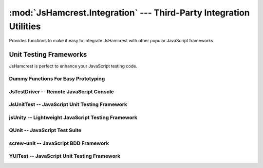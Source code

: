 :mod:`JsHamcrest.Integration` --- Third-Party Integration Utilities
===================================================================

.. module:: JsHamcrest.Integration
   :synopsis: Functions to allow easy integration with other libraries.
.. moduleauthor:: Daniel Martins <daniel@destaquenet.com>


Provides functions to make it easy to integrate JsHamcrest with other popular
JavaScript frameworks.

.. function:: copyMembers([source,] target)

   Copies all members of an object to another.

   :arg source: *(Optional)* Source object. If not provided, this function will
                copy all members of :mod:`JsHamcrest.Matchers` and
                :mod:`JsHamcrest.Operators` to *target*.
   :arg target: Target object.
   :returns:    Nothing.


.. function:: installMatchers(matchersNamespace)

   Copies all members of *matchersNamespace* to :mod:`JsHamcrest.Matchers`.

   :arg matchersName: Namespace that contains the matchers to be installed.
   :returns:          Nothing.


.. function:: installOperators(operatorsNamespace)

   Copies all members of *operatorsNamespace* to :mod:`JsHamcrest.Operators`.

   :arg operatorsNamespace: Namespace that contains the operators to be
                            installed.
   :returns:                Nothing.


Unit Testing Frameworks
-----------------------

JsHamcrest is perfect to enhance your JavaScript testing code.

Dummy Functions For Easy Prototyping
````````````````````````````````````

.. highlight:: html

.. function:: WebBrowser()

   Uses the web browser's :meth:`alert()` function to display the assertion
   results. Great for quick prototyping::

       <!-- Activate dummy integration -->
       <script type="text/javascript" src="jshamcrest.js"></script>
       <script type="text/javascript">
           JsHamcrest.Integration.WebBrowser();

           var calc = new MyCalculator();
           assertThat(calc.add(2,3), equalTo(5));
       </script>

   :returns: Nothing.


.. highlight:: javascript

.. function:: Rhino()

   Uses the Rhino's :meth:`print()` function to display the assertion results.
   Great for quick prototyping::

       js> load('jshamcrest.js')
       js> JsHamcrest.Integration.Rhino();
       js>
       js> var calc = new MyCalculator();
       js> assertThat(calc.add(2,3), equalTo(5));
       [SUCCESS] Expected equal to 5: Success

   :returns: Nothing.


JsTestDriver -- Remote JavaScript Console
`````````````````````````````````````````

.. highlight:: javascript

.. function:: JsTestDriver({scope})

   Integrates JsHamcrest with `JsTestDriver`_. Instructions on how to set up
   your project:
   
       1. Let's assume your project root directory have a ``lib``
          directory to keep your project's dependencies. In this case, copy
          the ``jshamcrest.js`` file to that directory;

       2. Create a file ``plugin/jshamcrest-plugin.js`` in
          your project root directory and put one of the following lines inside
          it::

              JsHamcrest.Integration.JsTestDriver();

              // Same as above
              JsHamcrest.Integration.JsTestDriver({
                  scope:this
              });
              

       3. Finally, edit the ``jsTestDriver.conf`` file as follows::

              load:
                - lib/*.js
                - <source directory>
                - <test cases directory>
                - plugin/*.js


   That's it. Your test cases should now have access to JsHamcrest functions::

       CalculatorTest = TestCase('CalculatorTest');

       CalculatorTest.prototype.testAdd = function() {
           var calc = new MyCalculator();
           assertThat(calc.add(2,3), equalTo(5));
       };

   :arg scope: *(Optional, default=this)* Copies all matchers to the given
               scope.
   :returns:   Nothing.


JsUnitTest -- JavaScript Unit Testing Framework
```````````````````````````````````````````````

.. highlight:: html

.. function:: JsUnitTest({scope})

   Integrates JsHamcrest with `JsUnitTest`_.

   The following code is an example on how to set up your project::

       <!-- JsUnitTest and dependencies -->
       <script type="text/javascript" src="jsunittest.js"></script>

       <!-- Activate JsUnitTest integration -->
       <script type="text/javascript" src="jshamcrest.js"></script>
       <script type="text/javascript">
           JsHamcrest.Integration.JsUnitTest();

           // Same as above
           JsHamcrest.Integration.JsUnitTest({
               scope: JsUnitTest.Unit.Testcase.prototype
           });
       </script>

       <script type="text/javascript">
           new Test.Unit.Runner({
               setup: function() {
               },

               tearDown: function() {
               },

               testAdd: function() { with(this) {
                   var calc = new MyCalculator();
                   assertThat(calc.add(2,3), equalTo(5));
               }}
           }, {'testLog':'myLog'});
       </script>

   :arg scope: *(Optional, default=JsUnitTest.Unit.Testcase.prototype)* Copies
               all matchers to the given scope.
   :returns:   Nothing.


jsUnity -- Lightweight JavaScript Testing Framework
```````````````````````````````````````````````````

.. highlight:: html

.. function:: jsUnity({scope, attachAssertions})

   Integrates JsHamcrest with `jsUnity`_.

   The following code is an example on how to set up your project::

       <!-- jsUnity and dependencies -->
       <script type="text/javascript" src="jsunity.js"></script>

       <!-- Activate jsUnity integration -->
       <script type="text/javascript" src="jshamcrest.js"></script>
       <script type="text/javascript">
           function CalculatorTestSuite() {
               function testAdd() {
                   var calc = new MyCalculator();
                   assertThat(calc.add(2,3), equalTo(5));
               }
           }

           // Activate the jsUnity integration
           JsHamcrest.Integration.jsUnity();

           // Same as above
           JsHamcrest.Integration.jsUnity({
               scope: jsUnity.env.defaultScope,
               attachAssertions: false
           }); 

           var results = jsUnity.run(CalculatorTestSuite);
       </script>

   :arg scope:            *(Optional, default=jsUnity.env.defaultScope)* Copies
                          all matchers to the given scope.
   :arg attachAssertions: *(Optional, default=false)* Whether JsHamcrest should
                          also copy jsUnity's assertion functions to the given
                          scope.
   :returns:              Nothing.


QUnit -- JavaScript Test Suite
``````````````````````````````

.. highlight:: html

.. function:: QUnit({scope})

   Integrates JsHamcrest with `QUnit`_.

   The following code is an example on how to set up your project::

       <!-- QUnit and dependencies -->
       <script type="text/javascript" src="jquery.js"></script>

       <!-- Activate QUnit integration -->
       <script type="text/javascript" src="jshamcrest.js"></script>
       <script type="text/javascript">
           JsHamcrest.Integration.QUnit();

           // Same as above
           JsHamcrest.Integration.QUnit({
               scope: this
           });

           $(document).ready(function(){
               test('Calculator should add two numbers', function() {
                   var calc = new MyCalculator();
                   assertThat(calc.add(2,3), equalTo(5));
               });
           });
       </script>

       <!-- QUnit and dependencies -->
       <script type="text/javascript" src="testrunner.js"></script>

   :arg scope: *(Optional, default=this)* Copies all matchers to the given
               scope.
   :returns:   Nothing.


screw-unit -- JavaScript BDD Framework
``````````````````````````````````````

.. highlight:: html

.. function:: screwunit({scope})

   Integrates JsHamcrest with `screw-unit`_.

   The following code is an example on how to set up your project::

       <!-- screw-unit and dependencies -->
       <script type="text/javascript" src="jquery-1.2.6.js"></script>
       <script type="text/javascript" src="jquery.fn.js"></script>
       <script type="text/javascript" src="jquery.print.js"></script>
       <script type="text/javascript" src="screw.builder.js"></script>
       <script type="text/javascript" src="screw.matchers.js"></script>
       <script type="text/javascript" src="screw.events.js"></script>
       <script type="text/javascript" src="screw.behaviors.js"></script>
       <link rel="stylesheet" type="text/css" href="screw.css" />

       <!-- Activate screw-unit integration -->
       <script type="text/javascript" src="jshamcrest.js"></script>
       <script type="text/javascript">
           JsHamcrest.Integration.screwunit();

           // Same as above
           JsHamcrest.Integration.screwunit({
               scope: Screw.Matchers
           });

           Screw.Unit(function() {
               describe('Using JsHamcrest assertions in Screw.Unit', function() {
                   it('should succeed', function() {
                       assertThat(5, between(0).and(10), 'This assertion must succeed');
                   });

                   it('should fail', function() {
                       assertThat([], not(empty()), 'This assertion must fail');
                   });
               });
           });
       </script>

   :arg scope: *(Optional, default=Screw.Matchers)* Copies all matchers to the
               given scope.
   :returns:   Nothing.


YUITest -- JavaScript Unit Testing Framework
````````````````````````````````````````````

.. highlight:: html

.. function:: YUITest({scope})

   Integrates JsHamcrest with `YUITest`_.

   The following code is an example on how to set up your project::

       <!-- YUITest and dependencies -->
       <script type="text/javascript" src="yahoo-dom-event/yahoo-dom-event.js"></script>
       <script type="text/javascript" src="yuilogger/logger.js"></script>
       <script type="text/javascript" src="yuitest/yuitest.js"></script>

       <!-- Activate YUITest integration -->
       <script type="text/javascript" src="jshamcrest.js"></script>
       <script type="text/javascript">
           JsHamcrest.Integration.YUITest();

           // Same as above
           JsHamcrest.Integration.YUITest({
               scope: this
           });
       </script>

       <script type="text/javascript">
           CalculatorTestCase = new YAHOO.tool.TestCase({
               name: 'Calculator test case',

               setUp: function() {
               },

               teardown: function() {
               },

               testAdd: function() {
                   var calc = new MyCalculator();
                   Assert.that(calc.add(2,3), equalTo(5));
               }
           });
       </script>

   :arg scope: *(Optional, default=this)* Copies all matchers to the given
               scope.
   :returns:   Nothing.


.. seealso::
   :ref:`apiref`


.. _JsTestDriver: http://code.google.com/p/js-test-driver/
.. _JsUnitTest: http://jsunittest.com/
.. _jsUnity: http://jsunity.com/
.. _QUnit: http://docs.jquery.com/QUnit
.. _screw-unit: http://github.com/nathansobo/screw-unit
.. _YUITest: http://developer.yahoo.com/yui/yuitest/

